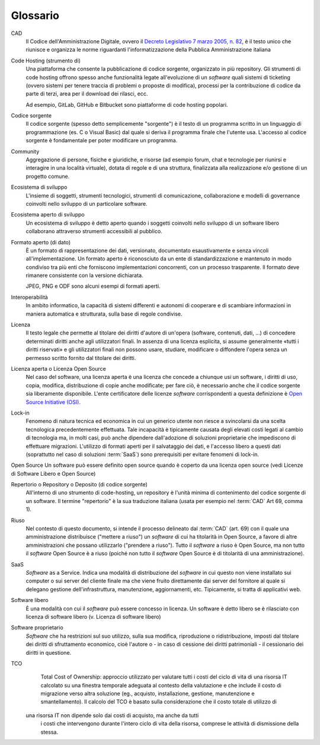 .. _glossario:

Glossario
---------

CAD
    Il Codice dell'Amministrazione Digitale, ovvero il `Decreto Legislativo 7
    marzo 2005, n. 82 <https://docs.italia.it/italia/piano-triennale-ict/codice-amministrazione-digitale-docs/>`__,
    è il testo unico che riunisce e organizza le norme riguardanti l'informatizzazione della Pubblica Amministrazione italiana

Code Hosting (strumento di)
    Una piattaforma che consente la pubblicazione di codice sorgente,
    organizzato in più repository. Gli strumenti di code hosting offrono
    spesso anche funzionalità legate all'evoluzione di un *software* quali
    sistemi di ticketing (ovvero sistemi per tenere traccia di problemi o
    proposte di modifica), processi per la contribuzione di codice da
    parte di terzi, area per il download dei rilasci, ecc.
    
    Ad esempio, GitLab, GitHub e Bitbucket sono piattaforme di code hosting popolari.

Codice sorgente
    Il codice sorgente (spesso detto semplicemente "sorgente") è il
    testo di un programma scritto in un linguaggio di programmazione
    (es. C o Visual Basic) dal quale si deriva il programma finale che
    l'utente usa. L'accesso al codice sorgente è fondamentale per poter
    modificare un programma.

Community
    Aggregazione di persone, fisiche e giuridiche, e risorse (ad esempio
    forum, chat e tecnologie per riunirsi e interagire in una località
    virtuale), dotata di regole e di una struttura, finalizzata alla
    realizzazione e/o gestione di un progetto comune.

Ecosistema di sviluppo
    L'insieme di soggetti, strumenti tecnologici, strumenti di comunicazione,
    collaborazione e modelli di governance coinvolti nello sviluppo
    di un particolare software.
    
Ecosistema aperto di sviluppo
    Un ecosistema di sviluppo è detto aperto quando i soggetti coinvolti nello
    sviluppo di un software libero collaborano attraverso strumenti accessibili
    al pubblico.

Formato aperto (di dato)
    È un formato di rappresentazione dei dati, versionato, documentato
    esaustivamente e senza vincoli all'implementazione. Un formato
    aperto è riconosciuto da un ente di standardizzazione e
    mantenuto in modo condiviso tra più enti che forniscono
    implementazioni concorrenti, con un processo trasparente. Il formato
    deve rimanere consistente con la versione dichiarata.
    
    JPEG, PNG e ODF sono alcuni esempi di formati aperti.

Interoperabilità
    In ambito informatico, la capacità di sistemi differenti e autonomi
    di cooperare e di scambiare informazioni in maniera automatica e strutturata,
    sulla base di regole condivise.

Licenza
    Il testo legale che permette al titolare dei diritti d'autore di
    un'opera (software, contenuti, dati, ...) di concedere determinati
    diritti anche agli utilizzatori finali.
    In assenza di una licenza esplicita, si assume generalmente
    «tutti i diritti riservati» e gli utilizzatori finali non possono
    usare, studiare, modificare o diffondere l'opera senza un permesso
    scritto fornito dal titolare dei diritti.

Licenza aperta o Licenza Open Source
    Nel caso del software, una licenza aperta è una licenza che concede a chiunque usi un software, i diritti di
    uso, copia, modifica, distribuzione di copie anche modificate; per fare ciò, è necessario anche che il codice sorgente
    sia liberamente disponibile.
    L'ente certificatore delle licenze *software* corrispondenti a questa
    definizione è `Open Source Initiative (OSI) <https://opensource.org/licenses/alphabetical>`__.

Lock-in
    Fenomeno di natura tecnica ed economica in cui un generico utente non riesce a
    svincolarsi da una scelta tecnologica precedentemente effettuata.
    Tale incapacità è tipicamente causata degli elevati costi legati al
    cambio di tecnologia ma, in molti casi, può anche dipendere
    dall'adozione di soluzioni proprietarie che impediscono di
    effettuare migrazioni. L'utilizzo di formati aperti per il
    salvataggio dei dati, e l'accesso libero a questi dati (soprattutto
    nel caso di soluzioni :term:`SaaS`) sono prerequisiti per evitare fenomeni
    di lock-in.

Open Source
Un software può essere definito open source quando è coperto da una licenza open source (vedi Licenze di Software Libero e Open Source)

Repertorio o Repository o Deposito (di codice sorgente)
    All'interno di uno strumento di code-hosting, un repository è
    l'unità minima di contenimento del codice sorgente di un software.
    Il termine "repertorio" è la sua traduzione italiana (usata per
    esempio nel :term:`CAD` Art 69, comma 1).

Riuso
    Nel contesto di questo documento, si intende il processo delineato
    dal :term:`CAD`  (art. 69) con il quale una amministrazione distribuisce
    ("mettere a riuso") un *software* di cui ha titolarità in Open Source,
    a favore di altre amministrazioni che possano utilizzarlo ("prendere
    a riuso"). Tutto il *software* a riuso è Open Source, ma non tutto il
    *software* Open Source è a riuso (poiché non tutto il *software* Open
    Source è di titolarità di una amministrazione).

SaaS
    *Software* as a Service. Indica una modalità di distribuzione del
    *software* in cui questo non viene installato sui computer o sui server del
    cliente finale ma che viene fruito direttamente dai server del fornitore
    al quale si delegano gestione dell'infrastruttura, manutenzione,
    aggiornamenti, etc. Tipicamente, si tratta di applicativi web.

Software libero
    È una modalità con cui il *software* può essere concesso in licenza.
    Un software è detto libero se è rilasciato con licenza
    di software libero (v. Licenza di software libero)

Software proprietario
    *Software* che ha restrizioni sul suo utilizzo, sulla sua modifica,
    riproduzione o ridistribuzione, imposti dal titolare dei diritti di
    sfruttamento economico, cioè l'autore o - in caso di cessione dei
    diritti patrimoniali - il cessionario dei diritti in questione.

TCO
    Total Cost of Ownership: approccio utilizzato per valutare tutti i
    costi del ciclo di vita di una risorsa IT calcolato su una finestra
    temporale adeguata al contesto della valutazione e che include il
    costo di migrazione verso altra soluzione (eg., acquisto,
    installazione, gestione, manutenzione e smantellamento). Il calcolo del 
    TCO è basato sulla considerazione che il costo totale di utilizzo di
   una risorsa IT non dipende solo dai costi di acquisto, ma anche da tutti
    i costi che intervengono durante l'intero ciclo di vita della
    risorsa, comprese le attività di dismissione della stessa.

